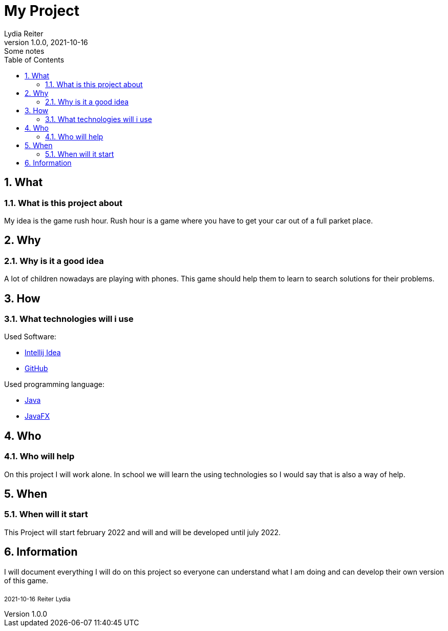 = My Project
Lydia Reiter
1.0.0, 2021-10-16: Some notes
ifndef::imagesdir[:imagesdir: images]
//:toc-placement!:  // prevents the generation of the doc at this position, so it can be printed afterwards
:sourcedir: ../src/main/java
:icons: font
:sectnums:    // Nummerierung der Überschriften / section numbering
:toc: left

//Need this blank line after ifdef, don't know why...
ifdef::backend-html5[]

// print the toc here (not at the default position)
//toc::[]

== What
=== What is this project about

My idea is the game rush hour. Rush hour is a game where you have to get your car out of a full parket place.



== Why
=== Why is it a good idea
A lot of children nowadays are playing with phones. This game should help them to learn to search solutions for their problems.



== How
=== What technologies will i use
Used Software:

* https://www.jetbrains.com/de-de/idea/[Intellij Idea]
* https://github.com/[GitHub]

Used programming language:

* https://www.java.com/[Java]
* https://openjfx.io/[JavaFX]



== Who
=== Who will help
On this project I will work alone. In school we will learn the using technologies so I would say that is also a way of help.



== When
=== When will it start
This Project will start february 2022 and will and will be developed until july 2022.



== Information
I will document everything I will do on this project so everyone can understand what I am doing and can develop their own version of this game.



~2021-10-16~ ~Reiter~ ~Lydia~
